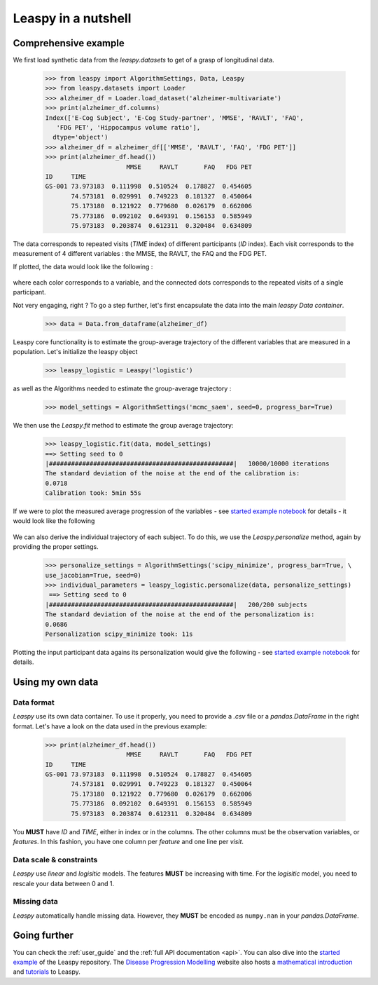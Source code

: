 .. _nutshell:

Leaspy in a nutshell
********************

Comprehensive example
---------------------

We first load synthetic data from the `leaspy.datasets` to get of a grasp of longitudinal data.


    >>> from leaspy import AlgorithmSettings, Data, Leaspy
    >>> from leaspy.datasets import Loader
    >>> alzheimer_df = Loader.load_dataset('alzheimer-multivariate')
    >>> print(alzheimer_df.columns)
    Index(['E-Cog Subject', 'E-Cog Study-partner', 'MMSE', 'RAVLT', 'FAQ',
       'FDG PET', 'Hippocampus volume ratio'],
      dtype='object')
    >>> alzheimer_df = alzheimer_df[['MMSE', 'RAVLT', 'FAQ', 'FDG PET']]
    >>> print(alzheimer_df.head())
                          MMSE     RAVLT       FAQ   FDG PET
    ID     TIME
    GS-001 73.973183  0.111998  0.510524  0.178827  0.454605
           74.573181  0.029991  0.749223  0.181327  0.450064
           75.173180  0.121922  0.779680  0.026179  0.662006
           75.773186  0.092102  0.649391  0.156153  0.585949
           75.973183  0.203874  0.612311  0.320484  0.634809

The data corresponds to repeated visits (`TIME` index) of different participants (`ID` index).
Each visit corresponds to the measurement of 4 different variables : the MMSE, the RAVLT, the FAQ and the FDG PET.

If plotted, the data would look like the following :

    .. figure::  _static/images/alzheimer-observations.png
      :align:   center

where each color corresponds to a variable, and the connected dots corresponds
to the repeated visits of a single participant.

Not very engaging, right ? To go a step further, let's first encapsulate the data into the main `leaspy Data container`.


    >>> data = Data.from_dataframe(alzheimer_df)

Leaspy core functionality is to estimate the group-average trajectory
of the different variables that are measured in a population. Let's initialize the leaspy object

    >>> leaspy_logistic = Leaspy('logistic')

as well as the Algorithms needed to estimate the group-average trajectory :

    >>> model_settings = AlgorithmSettings('mcmc_saem', seed=0, progress_bar=True)

We then use the `Leaspy.fit` method to estimate the group average trajectory:


    >>> leaspy_logistic.fit(data, model_settings)
    ==> Setting seed to 0
    |##################################################|   10000/10000 iterations
    The standard deviation of the noise at the end of the calibration is:
    0.0718
    Calibration took: 5min 55s

If we were to plot the measured average progression of the variables
- see `started example notebook <https://gitlab.com/icm-institute/aramislab/leaspy>`_ for details -
it would look like the following

    .. figure::  _static/images/alzheimer-model.png
      :align:   center

We can also derive the individual trajectory of each subject. To do this,
we use the `Leaspy.personalize` method, again by providing the proper settings.

    >>> personalize_settings = AlgorithmSettings('scipy_minimize', progress_bar=True, \
    use_jacobian=True, seed=0)
    >>> individual_parameters = leaspy_logistic.personalize(data, personalize_settings)
     ==> Setting seed to 0
    |##################################################|   200/200 subjects
    The standard deviation of the noise at the end of the personalization is:
    0.0686
    Personalization scipy_minimize took: 11s

Plotting the input participant data agains its personalization would give the following
- see `started example notebook <https://gitlab.com/icm-institute/aramislab/leaspy>`_ for details.

    .. figure::  _static/images/alzheimer-subject_trajectories.png
      :align:   center

Using my own data
-----------------

Data format
^^^^^^^^^^^

`Leaspy` use its own data container. To use it properly, you need to provide a
`.csv` file or a `pandas.DataFrame` in the right format. Let's have a look on
the data used in the previous example:

    >>> print(alzheimer_df.head())
                          MMSE     RAVLT       FAQ   FDG PET
    ID     TIME
    GS-001 73.973183  0.111998  0.510524  0.178827  0.454605
           74.573181  0.029991  0.749223  0.181327  0.450064
           75.173180  0.121922  0.779680  0.026179  0.662006
           75.773186  0.092102  0.649391  0.156153  0.585949
           75.973183  0.203874  0.612311  0.320484  0.634809

You **MUST** have `ID` and `TIME`, either in index or in the columns. The other
columns must be the observation variables, or *features*. In this fashion,
you have one column per *feature* and one line per *visit*.

Data scale & constraints
^^^^^^^^^^^^^^^^^^^^^^^^

`Leaspy` use *linear* and *logisitic* models. The features **MUST** be increasing
with time. For the *logisitic* model, you need to rescale your data between
0 and 1.

Missing data
^^^^^^^^^^^^

`Leaspy` automatically handle missing data. However, they **MUST** be encoded
as ``numpy.nan`` in your `pandas.DataFrame`.

Going further
-------------

You can check the :ref:`user_guide` and the :ref:`full API documentation <api>`.
You can also dive into the `started example <https://gitlab.com/icm-institute/aramislab/leaspy>`_ of the Leaspy
repository.
The `Disease Progression Modelling <https://disease-progression-modelling.github.io/>`_ website also hosts
a `mathematical introduction <https://disease-progression-modelling.github.io/pages/models/disease_course_mapping.html>`_
and `tutorials <https://disease-progression-modelling.github.io/pages/notebooks/disease_course_mapping/disease_course_mapping.html>`_
to Leaspy.
